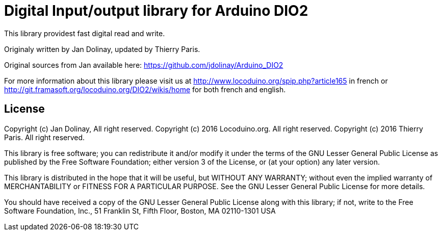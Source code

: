 = Digital Input/output library for Arduino DIO2 =

This library providest fast digital read and write.

Originaly written by Jan Dolinay, updated by Thierry Paris.

Original sources from Jan available here: https://github.com/jdolinay/Arduino_DIO2

For more information about this library please visit us at
http://www.locoduino.org/spip.php?article165 in french or
http://git.framasoft.org/locoduino.org/DIO2/wikis/home for both french and english.

== License ==

Copyright (c) Jan Dolinay, All right reserved.
Copyright (c) 2016 Locoduino.org. All right reserved.
Copyright (c) 2016 Thierry Paris. All right reserved.

This library is free software; you can redistribute it and/or
modify it under the terms of the GNU Lesser General Public
License as published by the Free Software Foundation; either
version 3 of the License, or (at your option) any later version.

This library is distributed in the hope that it will be useful,
but WITHOUT ANY WARRANTY; without even the implied warranty of
MERCHANTABILITY or FITNESS FOR A PARTICULAR PURPOSE. See the GNU
Lesser General Public License for more details.

You should have received a copy of the GNU Lesser General Public
License along with this library; if not, write to the Free Software
Foundation, Inc., 51 Franklin St, Fifth Floor, Boston, MA 02110-1301 USA
